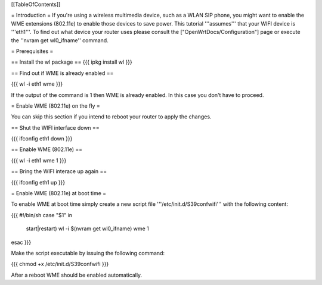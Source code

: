 [[TableOfContents]]

= Introduction =
If you're using a wireless multimedia device, such as a WLAN SIP phone, you might want to enable the WME extensions (802.11e) to enable those devices to save power. This tutorial '''assumes''' that your WIFI device is '''eth1'''. To find out what device your router uses please consult the ["OpenWrtDocs/Configuration"] page or execute the ''nvram get wl0_ifname'' command.

= Prerequisites =

== Install the wl package ==
{{{
ipkg install wl
}}}

== Find out if WME is already enabled ==

{{{
wl -i eth1 wme
}}}

If the output of the command is 1 then WME is already enabled. In this case you don't have to proceed.

= Enable WME (802.11e) on the fly =

You can skip this section if you intend to reboot your router to apply the changes.

== Shut the WIFI interface down ==

{{{
ifconfig eth1 down
}}}

== Enable WME (802.11e) ==

{{{
wl -i eth1 wme 1
}}}

== Bring the WIFI interace up again ==

{{{
ifconfig eth1 up
}}}

= Enable WME (802.11e) at boot time =

To enable WME at boot time simply create a new script file '''/etc/init.d/S39confwifi''' with the following content:

{{{
#!/bin/sh
case "$1" in
  start|restart)
  wl -i $(nvram get wl0_ifname) wme 1
esac
}}}

Make the script executable by issuing the following command:

{{{
chmod +x /etc/init.d/S39confwifi
}}}

After a reboot WME should be enabled automatically.
